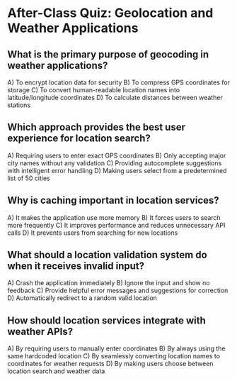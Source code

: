 * After-Class Quiz: Geolocation and Weather Applications

** What is the primary purpose of geocoding in weather applications?
A) To encrypt location data for security  
B) To compress GPS coordinates for storage  
C) To convert human-readable location names into latitude/longitude coordinates  
D) To calculate distances between weather stations  

** Which approach provides the best user experience for location search?
A) Requiring users to enter exact GPS coordinates  
B) Only accepting major city names without any validation  
C) Providing autocomplete suggestions with intelligent error handling  
D) Making users select from a predetermined list of 50 cities  

** Why is caching important in location services?
A) It makes the application use more memory  
B) It forces users to search more frequently  
C) It improves performance and reduces unnecessary API calls  
D) It prevents users from searching for new locations  

** What should a location validation system do when it receives invalid input?
A) Crash the application immediately  
B) Ignore the input and show no feedback  
C) Provide helpful error messages and suggestions for correction  
D) Automatically redirect to a random valid location  

** How should location services integrate with weather APIs?
A) By requiring users to manually enter coordinates  
B) By always using the same hardcoded location  
C) By seamlessly converting location names to coordinates for weather requests  
D) By making users choose between location search and weather data  

